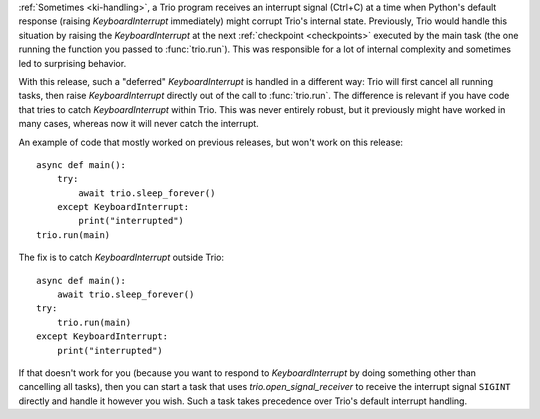 :ref:`Sometimes <ki-handling>`, a Trio program receives an interrupt
signal (Ctrl+C) at a time when Python's default response (raising
`KeyboardInterrupt` immediately) might corrupt Trio's internal
state. Previously, Trio would handle this situation by raising the
`KeyboardInterrupt` at the next :ref:`checkpoint <checkpoints>` executed
by the main task (the one running the function you passed to :func:`trio.run`).
This was responsible for a lot of internal complexity and sometimes led to
surprising behavior.

With this release, such a "deferred" `KeyboardInterrupt` is handled in a
different way: Trio will first cancel all running tasks, then raise
`KeyboardInterrupt` directly out of the call to :func:`trio.run`.
The difference is relevant if you have code that tries to catch
`KeyboardInterrupt` within Trio. This was never entirely robust, but it
previously might have worked in many cases, whereas now it will never
catch the interrupt.

An example of code that mostly worked on previous releases, but won't
work on this release::

    async def main():
        try:
            await trio.sleep_forever()
        except KeyboardInterrupt:
            print("interrupted")
    trio.run(main)

The fix is to catch `KeyboardInterrupt` outside Trio::

    async def main():
        await trio.sleep_forever()
    try:
        trio.run(main)
    except KeyboardInterrupt:
        print("interrupted")

If that doesn't work for you (because you want to respond to
`KeyboardInterrupt` by doing something other than cancelling all
tasks), then you can start a task that uses
`trio.open_signal_receiver` to receive the interrupt signal ``SIGINT``
directly and handle it however you wish. Such a task takes precedence
over Trio's default interrupt handling.
